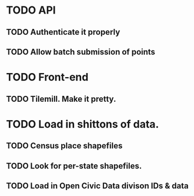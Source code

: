 * TODO API
** TODO Authenticate it properly
** TODO Allow batch submission of points
* TODO Front-end
** TODO Tilemill. Make it pretty.
* TODO Load in shittons of data.
** TODO Census place shapefiles
** TODO Look for per-state shapefiles.
** TODO Load in Open Civic Data divison IDs & data
